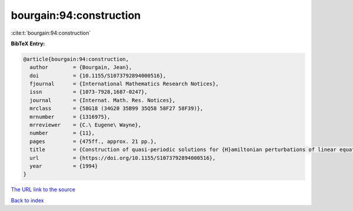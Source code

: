 bourgain:94:construction
========================

:cite:t:`bourgain:94:construction`

**BibTeX Entry:**

.. code-block:: bibtex

   @article{bourgain:94:construction,
     author        = {Bourgain, Jean},
     doi           = {10.1155/S1073792894000516},
     fjournal      = {International Mathematics Research Notices},
     issn          = {1073-7928,1687-0247},
     journal       = {Internat. Math. Res. Notices},
     mrclass       = {58G18 (34G20 35B99 35Q58 58F27 58F39)},
     mrnumber      = {1316975},
     mrreviewer    = {C.\ Eugene\ Wayne},
     number        = {11},
     pages         = {475ff., approx. 21 pp.},
     title         = {Construction of quasi-periodic solutions for {H}amiltonian perturbations of linear equations and applications to nonlinear {PDE}},
     url           = {https://doi.org/10.1155/S1073792894000516},
     year          = {1994}
   }
`The URL link to the source <https://doi.org/10.1155/S1073792894000516>`_


`Back to index <../By-Cite-Keys.html>`_
